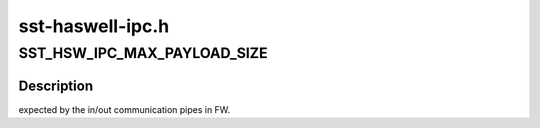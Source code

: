 .. -*- coding: utf-8; mode: rst -*-

=================
sst-haswell-ipc.h
=================


.. _`sst_hsw_ipc_max_payload_size`:

SST_HSW_IPC_MAX_PAYLOAD_SIZE
============================

.. c:function:: SST_HSW_IPC_MAX_PAYLOAD_SIZE ()



.. _`sst_hsw_ipc_max_payload_size.description`:

Description
-----------

expected by the in/out communication pipes in FW.

